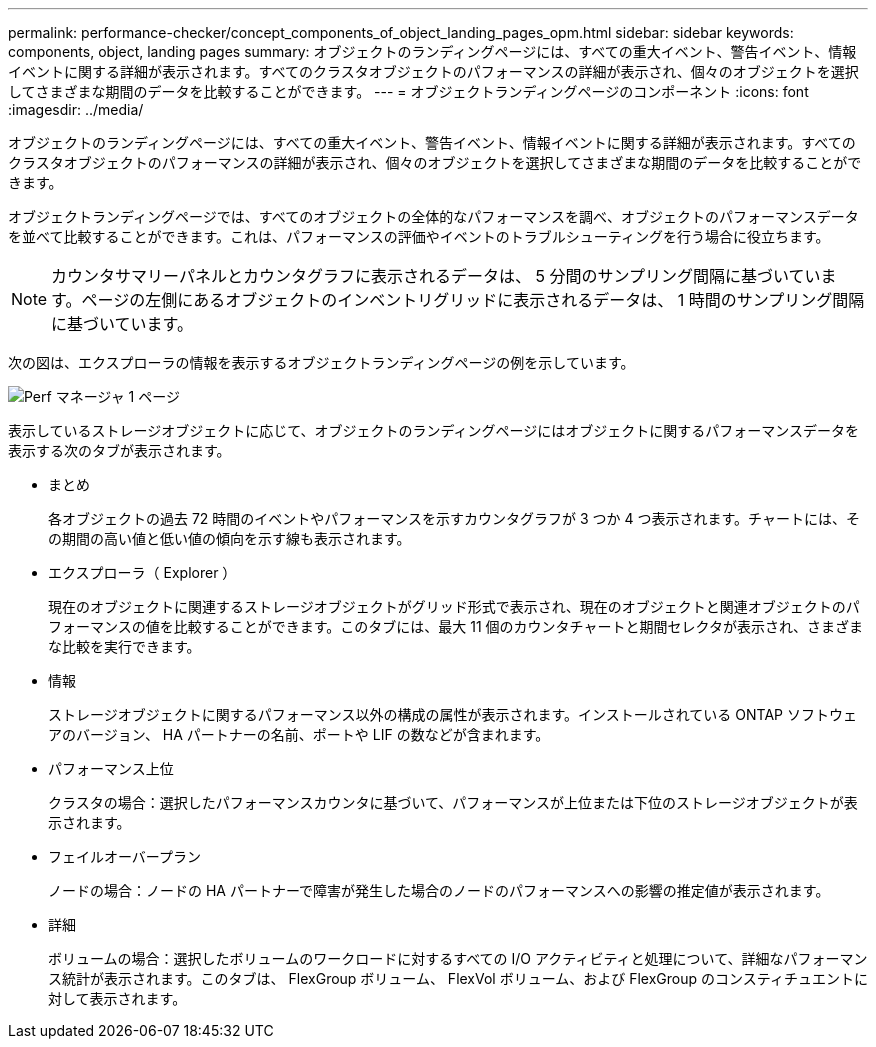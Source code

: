 ---
permalink: performance-checker/concept_components_of_object_landing_pages_opm.html 
sidebar: sidebar 
keywords: components, object, landing pages 
summary: オブジェクトのランディングページには、すべての重大イベント、警告イベント、情報イベントに関する詳細が表示されます。すべてのクラスタオブジェクトのパフォーマンスの詳細が表示され、個々のオブジェクトを選択してさまざまな期間のデータを比較することができます。 
---
= オブジェクトランディングページのコンポーネント
:icons: font
:imagesdir: ../media/


[role="lead"]
オブジェクトのランディングページには、すべての重大イベント、警告イベント、情報イベントに関する詳細が表示されます。すべてのクラスタオブジェクトのパフォーマンスの詳細が表示され、個々のオブジェクトを選択してさまざまな期間のデータを比較することができます。

オブジェクトランディングページでは、すべてのオブジェクトの全体的なパフォーマンスを調べ、オブジェクトのパフォーマンスデータを並べて比較することができます。これは、パフォーマンスの評価やイベントのトラブルシューティングを行う場合に役立ちます。

[NOTE]
====
カウンタサマリーパネルとカウンタグラフに表示されるデータは、 5 分間のサンプリング間隔に基づいています。ページの左側にあるオブジェクトのインベントリグリッドに表示されるデータは、 1 時間のサンプリング間隔に基づいています。

====
次の図は、エクスプローラの情報を表示するオブジェクトランディングページの例を示しています。

image::../media/perf_manager_page_1.gif[Perf マネージャ 1 ページ]

表示しているストレージオブジェクトに応じて、オブジェクトのランディングページにはオブジェクトに関するパフォーマンスデータを表示する次のタブが表示されます。

* まとめ
+
各オブジェクトの過去 72 時間のイベントやパフォーマンスを示すカウンタグラフが 3 つか 4 つ表示されます。チャートには、その期間の高い値と低い値の傾向を示す線も表示されます。

* エクスプローラ（ Explorer ）
+
現在のオブジェクトに関連するストレージオブジェクトがグリッド形式で表示され、現在のオブジェクトと関連オブジェクトのパフォーマンスの値を比較することができます。このタブには、最大 11 個のカウンタチャートと期間セレクタが表示され、さまざまな比較を実行できます。

* 情報
+
ストレージオブジェクトに関するパフォーマンス以外の構成の属性が表示されます。インストールされている ONTAP ソフトウェアのバージョン、 HA パートナーの名前、ポートや LIF の数などが含まれます。

* パフォーマンス上位
+
クラスタの場合：選択したパフォーマンスカウンタに基づいて、パフォーマンスが上位または下位のストレージオブジェクトが表示されます。

* フェイルオーバープラン
+
ノードの場合：ノードの HA パートナーで障害が発生した場合のノードのパフォーマンスへの影響の推定値が表示されます。

* 詳細
+
ボリュームの場合：選択したボリュームのワークロードに対するすべての I/O アクティビティと処理について、詳細なパフォーマンス統計が表示されます。このタブは、 FlexGroup ボリューム、 FlexVol ボリューム、および FlexGroup のコンスティチュエントに対して表示されます。


